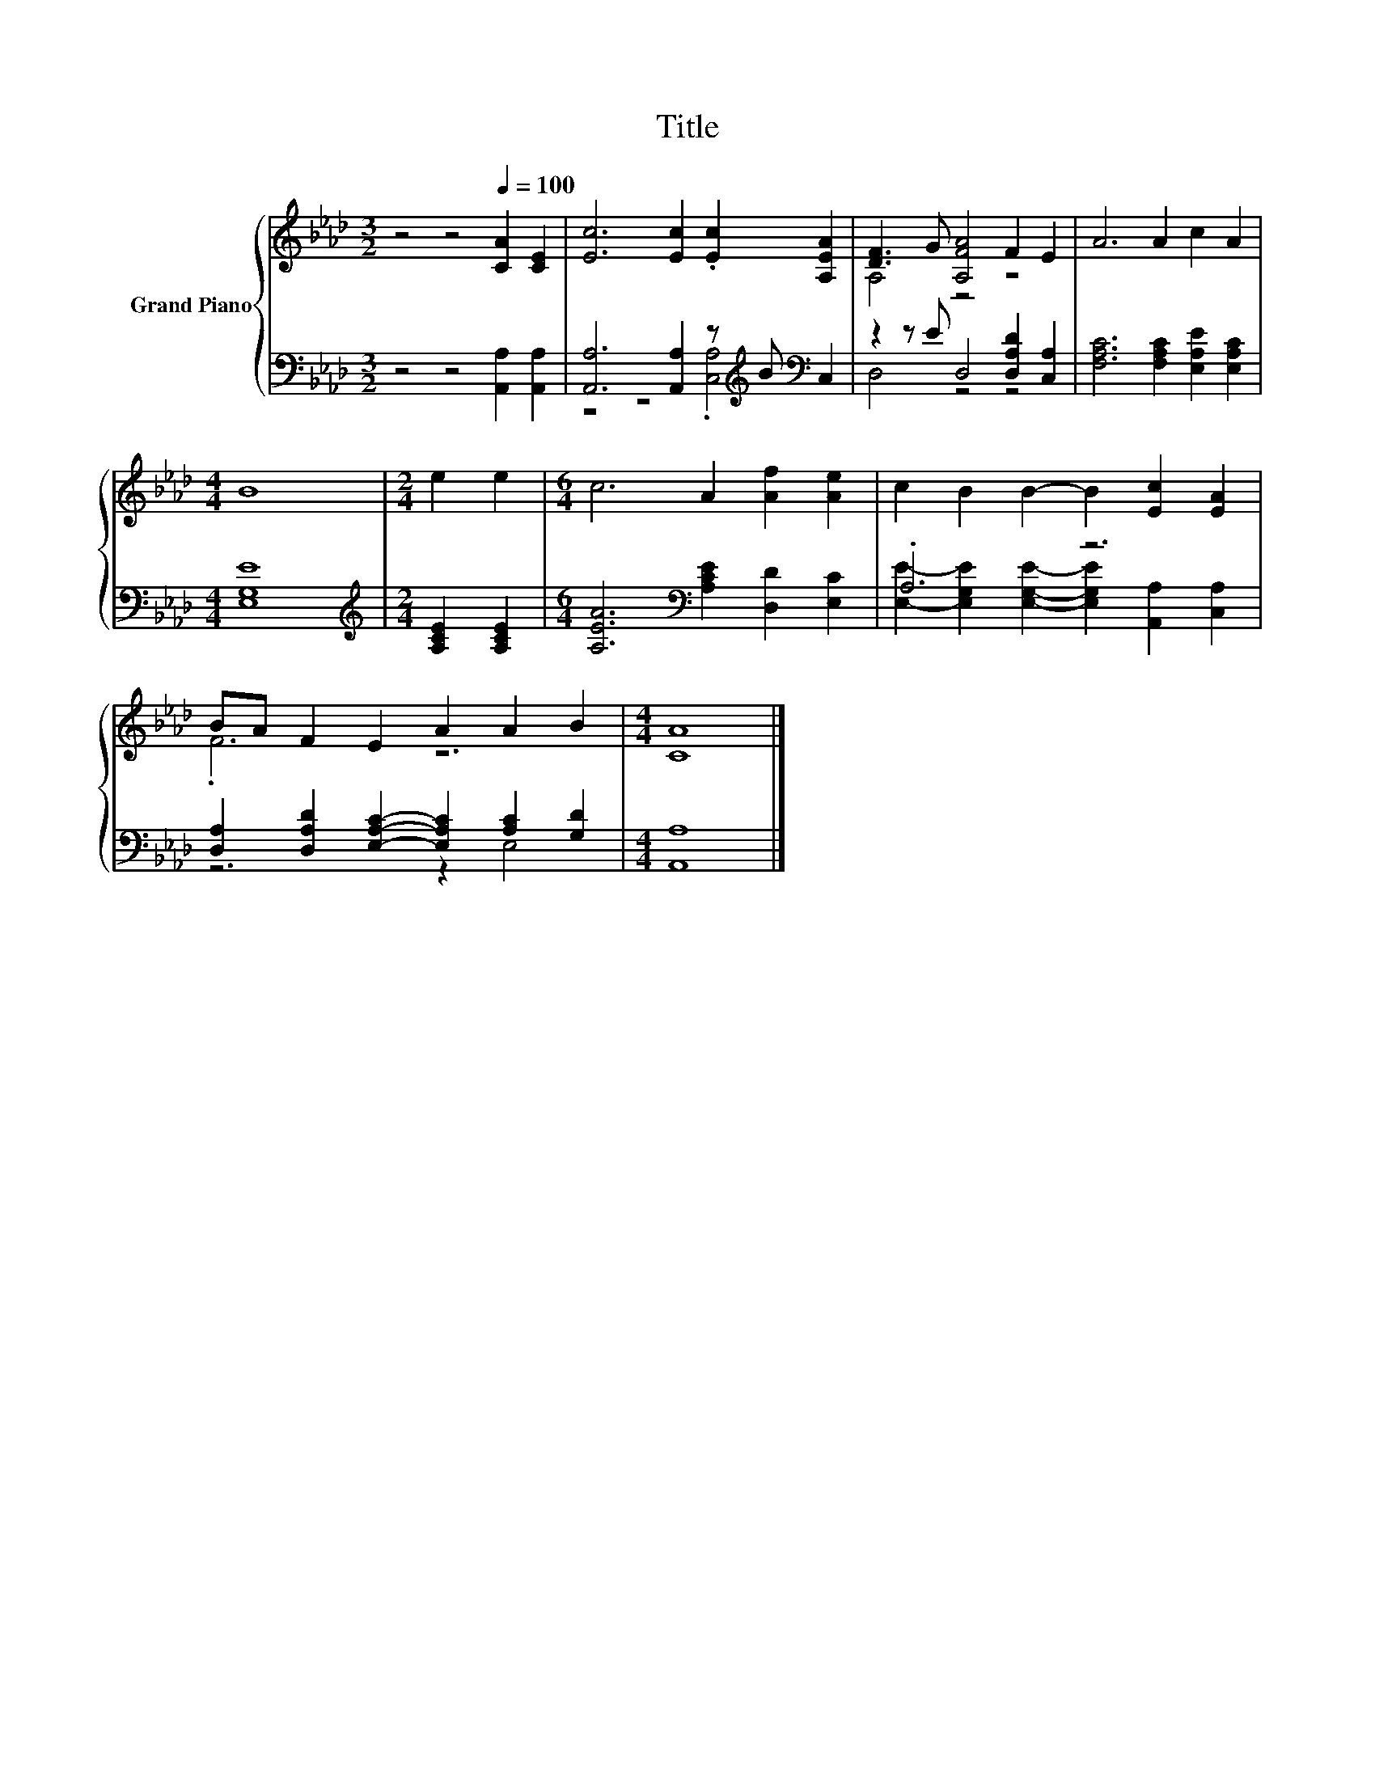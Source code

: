 X:1
T:Title
%%score { ( 1 4 ) | ( 2 3 ) }
L:1/8
M:3/2
K:Ab
V:1 treble nm="Grand Piano"
V:4 treble 
V:2 bass 
V:3 bass 
V:1
 z4 z4[Q:1/4=100] [CA]2 [CE]2 | [Ec]6 [Ec]2 .[Ec]2 [A,EA]2 | [DF]3 G [A,FA]4 F2 E2 | A6 A2 c2 A2 | %4
[M:4/4] B8 |[M:2/4] e2 e2 |[M:6/4] c6 A2 [Af]2 [Ae]2 | c2 B2 B2- B2 [Ec]2 [EA]2 | %8
 BA F2 E2 A2 A2 B2 |[M:4/4] [CA]8 |] %10
V:2
 z4 z4 [A,,A,]2 [A,,A,]2 | [A,,A,]6 [A,,A,]2 z[K:treble] B[K:bass] C,2 | %2
 z2 z E D,4 [D,A,D]2 [C,A,]2 | [F,A,C]6 [F,A,C]2 [E,A,E]2 [E,A,C]2 |[M:4/4] [E,G,E]8 | %5
[M:2/4][K:treble] [A,CE]2 [A,CE]2 |[M:6/4] [A,EA]6[K:bass] [A,CE]2 [D,D]2 [E,C]2 | .A,6 z6 | %8
 [D,A,]2 [D,A,D]2 [E,A,C]2- [E,A,C]2 [A,C]2 [G,D]2 |[M:4/4] [A,,A,]8 |] %10
V:3
 x12 | z4 z4 .[C,A,]4[K:treble][K:bass] | D,4 z4 z4 | x12 |[M:4/4] x8 |[M:2/4][K:treble] x4 | %6
[M:6/4] x6[K:bass] x6 | [E,E]2- [E,G,E]2 [E,G,E]2- [E,G,E]2 [A,,A,]2 [C,A,]2 | z6 z2 E,4 | %9
[M:4/4] x8 |] %10
V:4
 x12 | x12 | A,4 z4 z4 | x12 |[M:4/4] x8 |[M:2/4] x4 |[M:6/4] x12 | x12 | .F6 z6 |[M:4/4] x8 |] %10

